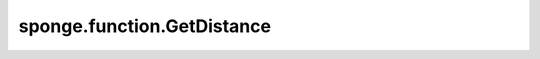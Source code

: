 sponge.function.GetDistance
===============================

.. py:class:: sponge.function.GetDistance(use_pbc: bool = None, keepdims: bool = False, axis: int = -1)

    获取有或者没有PBC box的距离。

    参数：
        - **use_pbc** (bool) - 计算距离时是否使用周期性边界条件。默认值： ``None`` 。
        - **keepdims** (bool) - 是否保留最后一个维度。默认值： ``False`` 。
        - **axis** (int) - 计算距离时是否使用周期性边界条件。默认值： ``-1`` 。
